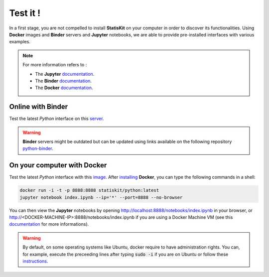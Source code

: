 Test it !
#########

In a first stage, you are not compelled to install **StatisKit** on your computer in order to discover its functionalities.
Using **Docker** images and **Binder** servers and **Jupyter** notebooks, we are able to provide pre-installed interfaces with various examples.

.. note::

    For more information refers to :
    
    * The **Jupyter** `documentation <https://jupyter.readthedocs.io/en/latest/index.html>`_.
    * The **Binder** `documentation <http://docs.mybinder.org/>`_.
    * The **Docker** `documentation <https://docs.docker.com/>`_.
    
Online with **Binder**
======================

Test the latest *Python* interface on this `server <http://mybinder.org/repo/statiskit/python-binder>`_.

.. warning::

    **Binder** servers might be outdated but can be updated using links available on the following repository `python-binder <https://github.com/StatisKit/python-binder>`_.
    
On your computer with **Docker**
================================

Test the latest *Python* interface with this `image <https://hub.docker.com/r/statiskit/python/tags>`_.
After `installing <https://docs.docker.com/engine/installation/>`_ **Docker**, you can type the following commands in a shell:

.. code-block:: console

    docker run -i -t -p 8888:8888 statiskit/python:latest
    jupyter notebook index.ipynb --ip='*' --port=8888 --no-browser
   
You can then view the **Jupyter** notebooks by opening http://localhost:8888/notebooks/index.ipynb in your browser, or http://<DOCKER-MACHINE-IP>:8888/notebooks/index.ipynb if you are using a Docker Machine VM (see this `documentation <https://docs.docker.com/machine/>`_ for more informations).

.. warning::

    By default, on some operating systems like Ubuntu, docker require to have administration rights.
    You can, for example, execute the preceeding lines after typing :code:`sudo -i` if you are on Ubuntu or follow these `instructions <https://docs.docker.com/engine/installation/linux/linux-postinstall/>`_.
    
